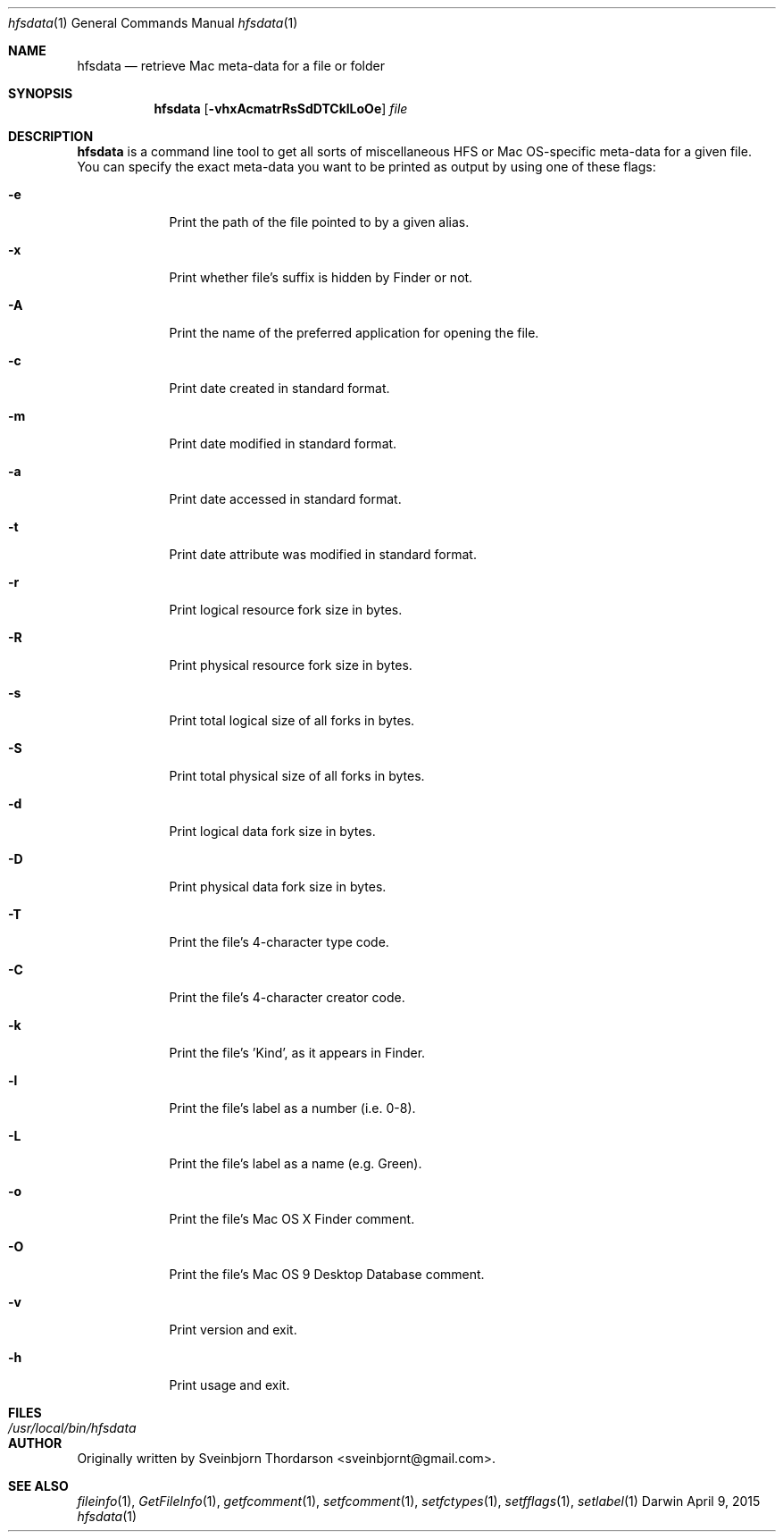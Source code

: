 .Dd April 9, 2015
.Dt hfsdata 1
.Os Darwin
.Sh NAME
.Nm hfsdata
.Nd retrieve Mac meta-data for a file or folder
.Sh SYNOPSIS
.Nm
.Op Fl vhxAcmatrRsSdDTCklLoOe
.Ar file
.Sh DESCRIPTION
.Nm
is a command line tool to get all sorts of miscellaneous HFS or Mac OS-specific
meta-data for a given file.  You can specify the exact meta-data you want to be
printed as output by using one of these flags:
.Bl -tag -width -indent
.It Fl e
Print the path of the file pointed to by a given alias.
.It Fl x
Print whether file's suffix is hidden by Finder or not.
.It Fl A
Print the name of the preferred application for opening the file.
.It Fl c
Print date created in standard format.
.It Fl m
Print date modified in standard format.
.It Fl a
Print date accessed in standard format.
.It Fl t
Print date attribute was modified in standard format.
.It Fl r
Print logical resource fork size in bytes.
.It Fl R
Print physical resource fork size in bytes.
.It Fl s
Print total logical size of all forks in bytes.
.It Fl S
Print total physical size of all forks in bytes.
.It Fl d
Print logical data fork size in bytes.
.It Fl D
Print physical data fork size in bytes.
.It Fl T
Print the file's 4-character type code.
.It Fl C
Print the file's 4-character creator code.
.It Fl k
Print the file's 'Kind', as it appears in Finder.
.It Fl l
Print the file's label as a number (i.e. 0-8).
.It Fl L
Print the file's label as a name (e.g. Green).
.It Fl o
Print the file's Mac OS X Finder comment.
.It Fl O
Print the file's Mac OS 9 Desktop Database comment.
.It Fl v
Print version and exit.
.It Fl h
Print usage and exit.
.El
.Pp
.Sh FILES
.Bl -tag -width "/usr/local/bin/hfsdata" -compact
.It Pa /usr/local/bin/hfsdata
.El
.Sh AUTHOR
Originally written by Sveinbjorn Thordarson <sveinbjornt@gmail.com>.
.Sh SEE ALSO
.Xr fileinfo 1 ,
.Xr GetFileInfo 1 ,
.Xr getfcomment 1 ,
.Xr setfcomment 1 ,
.Xr setfctypes 1 ,
.Xr setfflags 1 ,
.Xr setlabel 1
